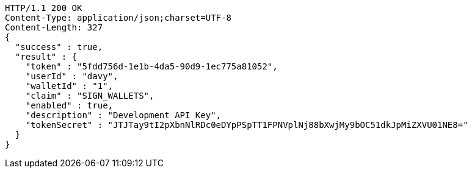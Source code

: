 [source,http,options="nowrap"]
----
HTTP/1.1 200 OK
Content-Type: application/json;charset=UTF-8
Content-Length: 327
{
  "success" : true,
  "result" : {
    "token" : "5fdd756d-1e1b-4da5-90d9-1ec775a81052",
    "userId" : "davy",
    "walletId" : "1",
    "claim" : "SIGN_WALLETS",
    "enabled" : true,
    "description" : "Development API Key",
    "tokenSecret" : "JTJTay9tI2pXbnNlRDc0eDYpPSpTT1FPNVplNj88bXwjMy9bOC51dkJpMiZXVU01NE8="
  }
}
----
